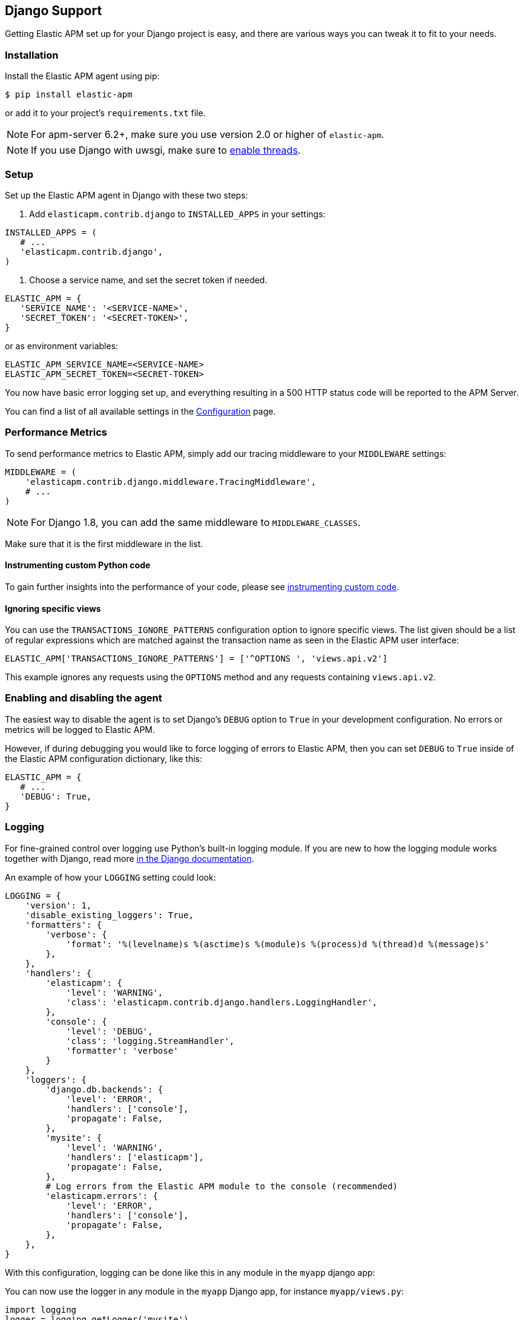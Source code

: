 [[django-support]]
== Django Support

Getting Elastic APM set up for your Django project is easy, and there are various ways you can tweak it to fit to your needs.

[float]
[[django-installation]]
=== Installation

Install the Elastic APM agent using pip:

[source,bash]
----
$ pip install elastic-apm
----

or add it to your project's `requirements.txt` file.

NOTE: For apm-server 6.2+, make sure you use version 2.0 or higher of `elastic-apm`.


NOTE: If you use Django with uwsgi, make sure to
http://uwsgi-docs.readthedocs.org/en/latest/Options.html#enable-threads[enable
threads].

[float]
[[django-setup]]
=== Setup

Set up the Elastic APM agent in Django with these two steps:

1.  Add `elasticapm.contrib.django` to `INSTALLED_APPS` in your settings:

[source,python]
----
INSTALLED_APPS = (
   # ...
   'elasticapm.contrib.django',
)
----

1.  Choose a service name, and set the secret token if needed.

[source,python]
----
ELASTIC_APM = {
   'SERVICE_NAME': '<SERVICE-NAME>',
   'SECRET_TOKEN': '<SECRET-TOKEN>',
}
----

or as environment variables:

[source,shell]
----
ELASTIC_APM_SERVICE_NAME=<SERVICE-NAME>
ELASTIC_APM_SECRET_TOKEN=<SECRET-TOKEN>
----

You now have basic error logging set up, and everything resulting in a 500 HTTP status code will be reported to the APM Server.

You can find a list of all available settings in the <<configuration, Configuration>> page.

[float]
[[django-performance-metrics]]
=== Performance Metrics

To send performance metrics to Elastic APM, simply add our tracing middleware to your `MIDDLEWARE` settings:

[source,python]
----
MIDDLEWARE = (
    'elasticapm.contrib.django.middleware.TracingMiddleware',
    # ...
)
----

NOTE: For Django 1.8, you can add the same middleware to `MIDDLEWARE_CLASSES`.

Make sure that it is the first middleware in the list.

[float]
[[django-instrumenting-custom-python-code]]
==== Instrumenting custom Python code

To gain further insights into the performance of your code, please see
<<instrumenting-custom-code, instrumenting custom code>>.

[float]
[[django-ignoring-specific-views]]
==== Ignoring specific views

You can use the `TRANSACTIONS_IGNORE_PATTERNS` configuration option to ignore specific views.
The list given should be a list of regular expressions which are matched against the transaction name as seen in the Elastic APM user interface:

[source,python]
----
ELASTIC_APM['TRANSACTIONS_IGNORE_PATTERNS'] = ['^OPTIONS ', 'views.api.v2']
----

This example ignores any requests using the `OPTIONS` method and any requests containing `views.api.v2`.

[float]
[[django-enabling-and-disabling-the-agent]]
=== Enabling and disabling the agent

The easiest way to disable the agent is to set Django’s `DEBUG` option to `True` in your development configuration.
No errors or metrics will be logged to Elastic APM.

However, if during debugging you would like to force logging of errors to Elastic APM, then you can set `DEBUG` to `True` inside of the Elastic APM
configuration dictionary, like this:

[source,python]
----
ELASTIC_APM = {
   # ...
   'DEBUG': True,
}
----

[float]
[[django-logging]]
=== Logging

For fine-grained control over logging use Python's built-in logging module.
If you are new to how the logging module works together with Django, read more
https://docs.djangoproject.com/en/1.7/topics/logging/[in the Django documentation].

An example of how your `LOGGING` setting could look:

[source,python]
----
LOGGING = {
    'version': 1,
    'disable_existing_loggers': True,
    'formatters': {
        'verbose': {
            'format': '%(levelname)s %(asctime)s %(module)s %(process)d %(thread)d %(message)s'
        },
    },
    'handlers': {
        'elasticapm': {
            'level': 'WARNING',
            'class': 'elasticapm.contrib.django.handlers.LoggingHandler',
        },
        'console': {
            'level': 'DEBUG',
            'class': 'logging.StreamHandler',
            'formatter': 'verbose'
        }
    },
    'loggers': {
        'django.db.backends': {
            'level': 'ERROR',
            'handlers': ['console'],
            'propagate': False,
        },
        'mysite': {
            'level': 'WARNING',
            'handlers': ['elasticapm'],
            'propagate': False,
        },
        # Log errors from the Elastic APM module to the console (recommended)
        'elasticapm.errors': {
            'level': 'ERROR',
            'handlers': ['console'],
            'propagate': False,
        },
    },
}
----

With this configuration, logging can be done like this in any module in the `myapp` django app:

You can now use the logger in any module in the `myapp` Django app, for instance `myapp/views.py`:

[source,python]
----
import logging
logger = logging.getLogger('mysite')

try:
    instance = MyModel.objects.get(pk=42)
except MyModel.DoesNotExist:
    logger.error(
        'Could not find instance, doing something else',
        exc_info=True
    )
----

Note that `exc_info=True` adds the exception information to the data that gets sent to Elastic APM.
Without it, only the message is sent.

[float]
[[django-extra-data]]
==== Extra data

If you want to send more data  than what you get with the agent by default, logging can be done like so:

[source,python]
----
import logging
logger = logging.getLogger('mysite')

try:
    instance = MyModel.objects.get(pk=42)
except MyModel.DoesNotExist:
    logger.error(
        'There was some crazy error',
        exc_info=True,
        extra={
            'datetime': str(datetime.now()),
        }
    )
----

[float]
[[django-celery-integration]]
=== Celery Integration

For a general guide on how to set up Django with Celery, head over to
Celery's http://celery.readthedocs.org/en/latest/django/first-steps-with-django.html#django-first-steps[Django
documentation].

Elastic APM will automatically log errors from your celery tasks, and record performance data.

[float]
[[django-logging-http-404-not-found-errors]]
=== Logging "HTTP 404 Not Found" Errors

By default, Elastic APM does not log HTTP 404 errors. If you wish to log
these errors, add
`'elasticapm.contrib.django.middleware.Catch404Middleware'` to
`MIDDLEWARE` in your settings:

[source,python]
----
MIDDLEWARE = (
    # ...
    'elasticapm.contrib.django.middleware.Catch404Middleware',
    # ...
)
----

Note that this middleware respects Django's
https://docs.djangoproject.com/en/1.11/ref/settings/#ignorable-404-urls[`IGNORABLE_404_URLS`]
setting.

[float]
[[django-disable-agent-during-tests]]
=== Disable the agent during tests

To prevent the agent from sending any data to the APM Server during tests, set the `ELASTIC_APM_DISABLE_SEND` environment variable to `true`, e.g.:

[source,python]
----
ELASTIC_APM_DISABLE_SEND=true python manage.py test
----

[float]
[[django-troubleshooting]]
=== Troubleshooting

Elastic APM comes with a Django command that helps troubleshooting your setup. To check your configuration, run

[source,bash]
----
python manage.py elasticapm check
----

To send a test exception using the current settings, run

[source,bash]
----
python manage.py elasticapm test
----

If the command succeeds in sending a test exception, it will print a success message:

[source,bash]
----
python manage.py elasticapm test

Trying to send a test error using these settings:

SERVICE_NAME:      <SERVICE_NAME>
SECRET_TOKEN:      <SECRET_TOKEN>
SERVER:            http://localhost:8200

Success! We tracked the error successfully! You should be able to see it in a few seconds.
----

[float]
[[supported-django-and-python-versions]]
=== Supported Django and Python versions

The agent supports the following Django versions:

* 1.8
* 1.9
* 1.10
* 1.11

and the following Python versions:

* 2.7
* 3.3
* 3.4
* 3.5
* 3.6

